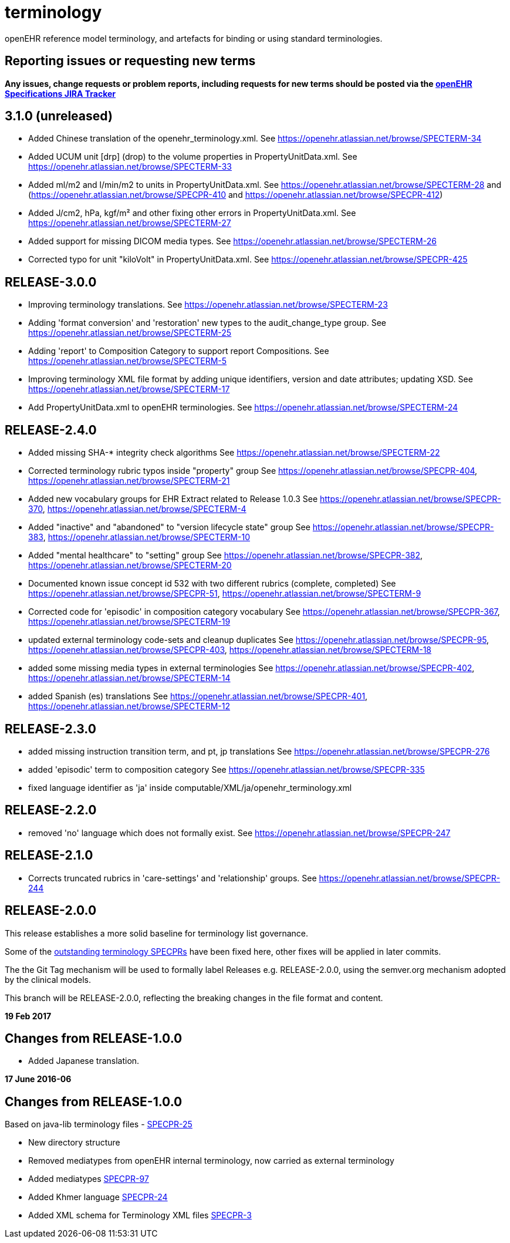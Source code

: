 = terminology

openEHR reference model terminology, and artefacts for binding or using standard terminologies.

== Reporting issues or requesting new terms
*Any issues, change requests or problem reports, including requests for new terms should be posted via the https://openehr.atlassian.net/projects/SPECPR[openEHR Specifications JIRA Tracker]*

== 3.1.0 (unreleased)

- Added Chinese translation of the openehr_terminology.xml.
See https://openehr.atlassian.net/browse/SPECTERM-34

- Added UCUM unit [drp] (drop) to the volume properties in PropertyUnitData.xml.
See https://openehr.atlassian.net/browse/SPECTERM-33

- Added ml/m2 and l/min/m2 to units in PropertyUnitData.xml.
See https://openehr.atlassian.net/browse/SPECTERM-28 and (https://openehr.atlassian.net/browse/SPECPR-410 and https://openehr.atlassian.net/browse/SPECPR-412)

- Added J/cm2, hPa, kgf/m² and other fixing other errors in PropertyUnitData.xml.
See https://openehr.atlassian.net/browse/SPECTERM-27

- Added support for missing DICOM media types.
See https://openehr.atlassian.net/browse/SPECTERM-26

- Corrected typo for unit "kiloVolt" in PropertyUnitData.xml.
See https://openehr.atlassian.net/browse/SPECPR-425

== RELEASE-3.0.0

- Improving terminology translations.
See https://openehr.atlassian.net/browse/SPECTERM-23

- Adding 'format conversion' and 'restoration' new types to the audit_change_type group.
See https://openehr.atlassian.net/browse/SPECTERM-25

- Adding 'report' to Composition Category to support report Compositions.
See https://openehr.atlassian.net/browse/SPECTERM-5

- Improving terminology XML file format by adding unique identifiers, version and date attributes; updating XSD.
See https://openehr.atlassian.net/browse/SPECTERM-17

- Add PropertyUnitData.xml to openEHR terminologies.
See https://openehr.atlassian.net/browse/SPECTERM-24

== RELEASE-2.4.0

- Added missing SHA-* integrity check algorithms
See https://openehr.atlassian.net/browse/SPECTERM-22

- Corrected terminology rubric typos inside "property" group
See https://openehr.atlassian.net/browse/SPECPR-404, https://openehr.atlassian.net/browse/SPECTERM-21

- Added new vocabulary groups for EHR Extract related to Release 1.0.3
See https://openehr.atlassian.net/browse/SPECPR-370, https://openehr.atlassian.net/browse/SPECTERM-4

- Added "inactive" and "abandoned" to "version lifecycle state" group
See https://openehr.atlassian.net/browse/SPECPR-383, https://openehr.atlassian.net/browse/SPECTERM-10

- Added "mental healthcare" to "setting" group
See https://openehr.atlassian.net/browse/SPECPR-382, https://openehr.atlassian.net/browse/SPECTERM-20

- Documented known issue concept id 532 with two different rubrics (complete, completed)
See https://openehr.atlassian.net/browse/SPECPR-51, https://openehr.atlassian.net/browse/SPECTERM-9

- Corrected code for 'episodic' in composition category vocabulary
See https://openehr.atlassian.net/browse/SPECPR-367, https://openehr.atlassian.net/browse/SPECTERM-19

- updated external terminology code-sets and cleanup duplicates
See https://openehr.atlassian.net/browse/SPECPR-95, https://openehr.atlassian.net/browse/SPECPR-403, https://openehr.atlassian.net/browse/SPECTERM-18

- added some missing media types in external terminologies
See https://openehr.atlassian.net/browse/SPECPR-402, https://openehr.atlassian.net/browse/SPECTERM-14

- added Spanish (es) translations
See https://openehr.atlassian.net/browse/SPECPR-401, https://openehr.atlassian.net/browse/SPECTERM-12

== RELEASE-2.3.0

- added missing instruction transition term, and pt, jp translations
See https://openehr.atlassian.net/browse/SPECPR-276

- added 'episodic' term to composition category
See https://openehr.atlassian.net/browse/SPECPR-335

- fixed language identifier as 'ja' inside computable/XML/ja/openehr_terminology.xml

== RELEASE-2.2.0

- removed 'no' language which does not formally exist.
See https://openehr.atlassian.net/browse/SPECPR-247

== RELEASE-2.1.0

- Corrects truncated rubrics in 'care-settings' and 'relationship' groups.
See https://openehr.atlassian.net/browse/SPECPR-244

== RELEASE-2.0.0

This release establishes a more solid baseline for terminology list governance.

Some of the https://openehr.atlassian.net/browse/SPECPR-95?jql=project%20%3D%20SPECPR%20AND%20component%20%3D%20%22openEHR%20Terminology%22[outstanding terminology SPECPRs] have been fixed here, other fixes will be applied in later commits.

The the Git Tag mechanism will be used to formally label Releases e.g. RELEASE-2.0.0, using the semver.org mechanism adopted by the clinical models.

This branch will be RELEASE-2.0.0, reflecting the breaking changes in the file format and content.

**19 Feb 2017**

== Changes from RELEASE-1.0.0

* Added Japanese translation.


**17 June 2016-06**

== Changes from RELEASE-1.0.0

Based on java-lib terminology files - https://openehr.atlassian.net/browse/SPECPR-25[SPECPR-25]

* New directory structure
* Removed mediatypes from openEHR internal terminology, now carried as external terminology
* Added mediatypes https://openehr.atlassian.net/browse/SPECPR-97[SPECPR-97]
* Added Khmer language https://openehr.atlassian.net/browse/SPECPR-24[SPECPR-24]
* Added XML schema for Terminology XML files https://openehr.atlassian.net/browse/SPECPR-3[SPECPR-3]
